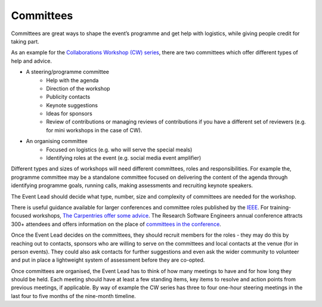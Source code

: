 .. _Committees:

Committees
==========

Committees are great ways to shape the event’s programme and get help with logistics, while giving people credit for taking part.

As an example for the `Collaborations Workshop (CW) series <https://www.software.ac.uk/programmes-and-events/collaborations-workshops>`_, there are two committees which offer different types of help and advice.

- A steering/programme committee
   - Help with the agenda
   - Direction of the workshop
   - Publicity contacts
   - Keynote suggestions
   - Ideas for sponsors
   - Review of contributions or managing reviews of contributions if you have a different set of reviewers (e.g. for mini workshops in the case of CW).

- An organising committee
   - Focused on logistics (e.g. who will serve the special meals)
   - Identifying roles at the event (e.g. social media event amplifier)

Different types and sizes of workshops will need different committees, roles and responsibilities. For example the, programme committee may be a standalone committee focused on delivering the content of the agenda through identifying programme goals, running calls, making assessments and recruiting keynote speakers. 

The Event Lead should decide what type, number, size and complexity of committees are needed for the workshop.

There is useful guidance available for larger conferences and committee roles published by the `IEEE <https://www.ieee.org/conferences/organizers/roles - responsibilities.html>`_. For training-focused workshops, `The Carpentries offer some advice <https://docs.carpentries.org/topic_folders/hosts_instructors/index.html>`_.
The Research Software Engineers annual conference attracts 300+ attendees and offers information on the place
of `committees in the conference <https://rse.ac.uk/conf2019/>`_.

Once the Event Lead decides on the committees, they should recruit members for the roles  -  they may do this by reaching out to contacts, sponsors who are willing to serve on the committees and local contacts at the venue (for in person events). They could also ask contacts for further suggestions and even ask the wider community to volunteer and put in place a lightweight system of assessment before they are co-opted.

Once committees are organised, the Event Lead has to think of how many meetings to have and for how long they should be held. Each meeting should have at least a few standing items, key items to resolve and action points from previous meetings, if applicable. By way of example the CW series has three to four one-hour steering meetings in the last four to five months of the nine-month timeline.

